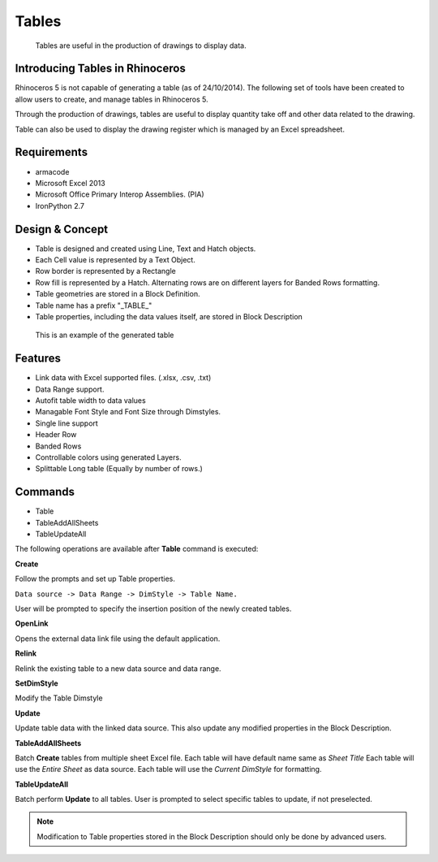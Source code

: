Tables
======

    Tables are useful in the production of drawings to display data.

Introducing Tables in Rhinoceros
--------------------------------

Rhinoceros 5 is not capable of generating a table (as of 24/10/2014). The following set of tools have been created to allow users to create, and manage tables in Rhinoceros 5.

Through the production of drawings, tables are useful to display quantity take off and other data related to the drawing.

Table can also be used to display the drawing register which is managed by an Excel spreadsheet.

Requirements
------------

* armacode
* Microsoft Excel 2013
* Microsoft Office Primary Interop Assemblies. (PIA)
* IronPython 2.7


Design & Concept
----------------

* Table is designed and created using Line, Text and Hatch objects.
* Each Cell value is represented by a Text Object.
* Row border is represented by a Rectangle
* Row fill is represented by a Hatch. Alternating rows are on different layers for Banded Rows formatting.
* Table geometries are stored in a Block Definition.
* Table name has a prefix "_TABLE_"
* Table properties, including the data values itself, are stored in Block Description

.. figure:: ../../images/table_example.png
   :scale: 50 %
   :alt: Example of generated Table

   This is an example of the generated table

Features
--------

* Link data with Excel supported files. (.xlsx, .csv, .txt)
* Data Range support.
* Autofit table width to data values
* Managable Font Style and Font Size through Dimstyles.
* Single line support
* Header Row
* Banded Rows
* Controllable colors using generated Layers.
* Splittable Long table (Equally by number of rows.)


Commands
--------

* Table
* TableAddAllSheets
* TableUpdateAll

The following operations are available after **Table** command is executed:

**Create**

Follow the prompts and set up Table properties. 

``Data source -> Data Range -> DimStyle -> Table Name.``

User will be prompted to specify the insertion position of the newly created tables.

**OpenLink**

Opens the external data link file using the default application.

**Relink**

Relink the existing table to a new data source and data range.

**SetDimStyle**

Modify the Table Dimstyle

**Update**

Update table data with the linked data source. This also update any modified properties in the Block Description.

**TableAddAllSheets**

Batch **Create** tables from multiple sheet Excel file.
Each table will have default name same as *Sheet Title*
Each table will use the *Entire Sheet* as data source.
Each table will use the *Current DimStyle* for formatting.


**TableUpdateAll**

Batch perform **Update** to all tables. User is prompted to select specific tables to update, if not preselected.

.. note::
    Modification to Table properties stored in the Block Description should only be done by advanced users.

